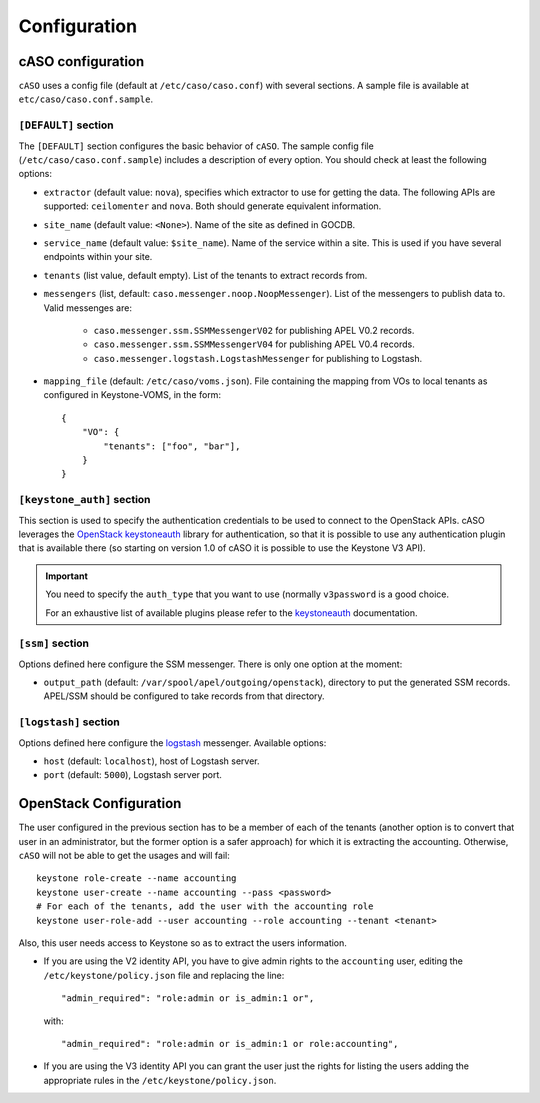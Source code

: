 ..
      Copyright 2015 Spanish National Research Council

      Licensed under the Apache License, Version 2.0 (the "License"); you may
      not use this file except in compliance with the License. You may obtain
      a copy of the License at

          http://www.apache.org/licenses/LICENSE-2.0

      Unless required by applicable law or agreed to in writing, software
      distributed under the License is distributed on an "AS IS" BASIS, WITHOUT
      WARRANTIES OR CONDITIONS OF ANY KIND, either express or implied. See the
      License for the specific language governing permissions and limitations
      under the License.

Configuration
*************

cASO configuration
==================

``cASO`` uses a config file (default at ``/etc/caso/caso.conf``) with several
sections. A sample file is available at ``etc/caso/caso.conf.sample``.

``[DEFAULT]`` section
---------------------

The ``[DEFAULT]`` section configures the basic behavior of ``cASO``. The sample
config file (``/etc/caso/caso.conf.sample``) includes a description
of every option. You should check at least the following options:

* ``extractor`` (default value: ``nova``), specifies which extractor to use for
  getting the data. The following APIs are supported: ``ceilomenter`` and
  ``nova``. Both should generate equivalent information.
* ``site_name`` (default value: ``<None>``). Name of the site as defined in
  GOCDB.
* ``service_name`` (default value: ``$site_name``). Name of the service within
  a site. This is used if you have several endpoints within your site.
* ``tenants`` (list value, default empty). List of the tenants to extract
  records from.
* ``messengers`` (list, default: ``caso.messenger.noop.NoopMessenger``). List
  of the messengers to publish data to. Valid messenges are:
    * ``caso.messenger.ssm.SSMMessengerV02`` for publishing APEL V0.2 records.
    * ``caso.messenger.ssm.SSMMessengerV04`` for publishing APEL V0.4 records.
    * ``caso.messenger.logstash.LogstashMessenger`` for publishing to Logstash.
* ``mapping_file`` (default: ``/etc/caso/voms.json``). File containing the
  mapping from VOs to local tenants as configured in Keystone-VOMS, in the
  form::
    {
        "VO": {
            "tenants": ["foo", "bar"],
        }
    }

``[keystone_auth]`` section
---------------------------

This section is used to specify the authentication credentials to be used to
connect to the OpenStack APIs. cASO leverages the `OpenStack keystoneauth
<https://docs.openstack.org/developer/keystoneauth/>`_ library for
authentication, so that it is possible to use any authentication plugin that is
available there (so starting on version 1.0 of cASO it is possible to use the
Keystone V3 API).


.. important::
   You need to specify the ``auth_type`` that you want to use (normally
   ``v3password`` is a good choice.

   For an exhaustive list of available plugins please refer to the
   `keystoneauth <http://docs.openstack.org/developer/keystoneauth/plugin-options.html#available-plugins>`_
   documentation.

``[ssm]`` section
-----------------

Options defined here configure the SSM messenger. There is only one option
at the moment:

* ``output_path`` (default: ``/var/spool/apel/outgoing/openstack``), directory
  to put the generated SSM records. APEL/SSM should be configured to take
  records from that directory.

``[logstash]`` section
----------------------

Options defined here configure the `logstash <https://www.elastic.co/products/logstash>`_
messenger. Available options:

* ``host`` (default: ``localhost``), host of Logstash server.
* ``port`` (default: ``5000``), Logstash server port.


OpenStack Configuration
=======================

The user configured in the previous section has to be a member of each of the
tenants (another option is to convert that user in an administrator, but the
former option is a safer approach) for which it is extracting the accounting.
Otherwise, ``cASO`` will not be able to get the usages and will fail::

    keystone role-create --name accounting
    keystone user-create --name accounting --pass <password>
    # For each of the tenants, add the user with the accounting role
    keystone user-role-add --user accounting --role accounting --tenant <tenant>

Also, this user needs access to Keystone so as to extract the users
information.

* If you are using the V2 identity API, you have to give admin rights to the
  ``accounting`` user, editing the ``/etc/keystone/policy.json`` file and
  replacing the line::

      "admin_required": "role:admin or is_admin:1 or",

  with::

      "admin_required": "role:admin or is_admin:1 or role:accounting",

* If you are using the V3 identity API you can grant the user just the rights
  for listing the users adding the appropriate rules in the
  ``/etc/keystone/policy.json``.
